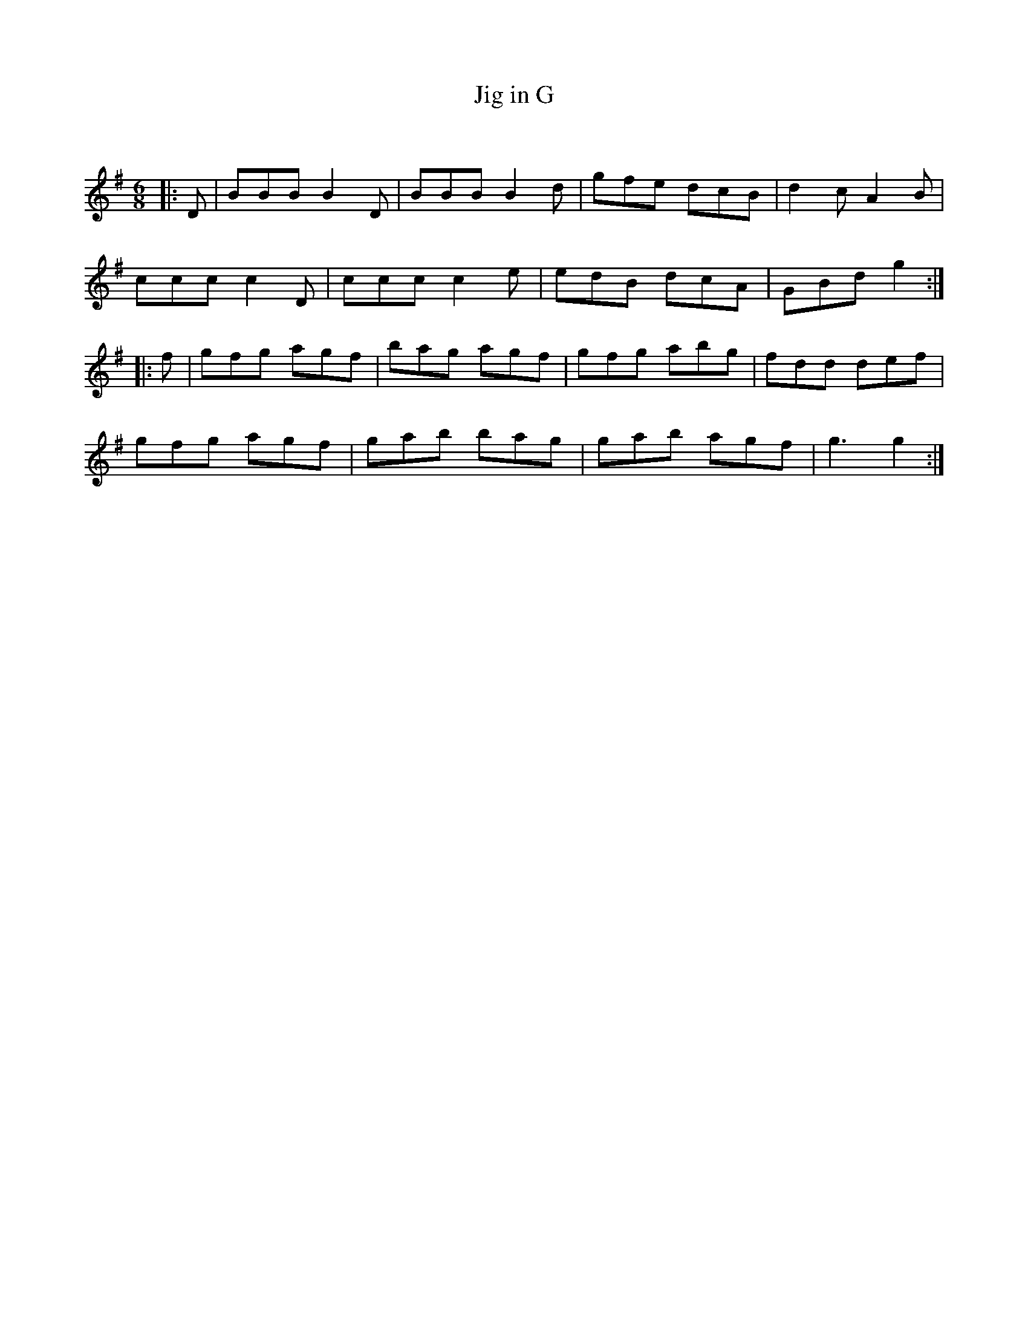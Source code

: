X:1
T: Jig in G
C:
R:Jig
Q:180
K:G
M:6/8
L:1/16
|:D2|B2B2B2 B4D2|B2B2B2 B4d2|g2f2e2 d2c2B2|d4c2 A4B2|
c2c2c2 c4D2|c2c2c2 c4e2|e2d2B2 d2c2A2|G2B2d2 g4:|
|:f2|g2f2g2 a2g2f2|b2a2g2 a2g2f2|g2f2g2 a2b2g2|f2d2d2 d2e2f2|
g2f2g2 a2g2f2|g2a2b2 b2a2g2|g2a2b2 a2g2f2|g6g4:|
